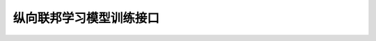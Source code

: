 纵向联邦学习模型训练接口
==========================================

.. py:class:: mindspore_federated.FLModel(yaml_data, network, loss_fn=None, optimizers=None, metrics=None, eval_network=None, grad_network=None)

    用于纵向联邦学习模型训练与推理的高阶API。FLModel将纵向联邦学习参与方训练所需的网络模型、优化器，以及其它数据结构封装为高阶对象。然后，FLModel根据开发者配置的yaml文件（参见 `纵向联邦学习yaml详细配置项 <https://gitee.com/mindspore/federated/blob/master/docs/api/api_python/vertical/vertical_federated_yaml.md>`_ ），构建纵向联邦学习流程，并提供控制训练和推理流程的接口。

    参数：
        - **yaml_data** (class) - 包含纵向联邦学习流程相关信息的数据类，包括优化器、梯度计算器等模块信息。该数据类从开发者配置的yaml文件解析得到。
        - **network** (Cell) - 参与方训练网络，输出loss值。如果未输入 `loss_fn` ，则直接采用该网络作为训练网络。如果输入了有效的 `loss_fn` ，则将基于 `network` 和 `loss_fn` 构建训练网络。
        - **loss_fn** (Cell) - 用于构建参与方训练网络的损失函数。默认值：None。
        - **optimizers** (Cell) - 用于训练训练网络的自定义优化器。若初始化阶段未指定optimizer，FLModel将根据yaml文件配置信息，使用MindSpore提供的标准优化器训练训练网络。默认值：None。
        - **metrics** (Metric) - 用于计算评估网络评测指标的类。默认值：None。
        - **eval_network** (Cell) - 参与方评估网络，输出任务预测值。默认值：None。
        - **grad_network** (Cell) - 运行于TEE可信执行环境，用于保护用户数据隐私的网络。默认值：None。

    .. py:method:: eval_one_step(local_data_batch: dict = None, remote_data_batch: dict = None)

        采用一个数据batch，执行评估网络计算。

        参数：
            - **local_data_batch** (dict) - 从本地服务器读取的数据batch。key为数据项名称，value为对应的Tensor张量。默认值：None。
            - **remote_data_batch** (dict) - 从其它参与方的远程服务器读取的数据batch。key为数据项名称，value为对应的Tensor张量。默认值：None。

        返回：
            Dict，评估网络的输出。key为评估网络输出的变量名称，value为对应的Tensor张量。


    .. py:method:: forward_one_step(local_data_batch: dict = None, remote_data_batch: dict = None)

        采用一个数据batch，执行训练网络前向推理。

        参数：
            - **local_data_batch** (dict) - 从本地服务器读取的数据batch。key为数据项名称，value为对应的Tensor张量。默认值：None。
            - **remote_data_batch** (dict) - 从其它参与方的远程服务器读取的数据batch。key为数据项名称，value为对应的Tensor张量。默认值：None。

        返回：
            Dict，评估网络的输出。key为训练网络输出的变量名称，value为对应的Tensor张量。


    .. py:method:: backward_one_step(local_data_batch: dict = None, remote_data_batch: dict = None, sens: dict = None)

        采用一个数据batch，执行训练网络反向传播。

        参数：
            - **local_data_batch** (dict) - 从本地服务器读取的数据batch。key为数据项名称，value为对应的Tensor张量。默认值：None。
            - **remote_data_batch** (dict) - 从其它参与方的远程服务器读取的数据batch。key为数据项名称，value为对应的Tensor张量。默认值：None。
            - **sens** (dict) - 用于训练网络梯度值计算的sens加权系数。其key为yaml文件中定义的sens加权系数名称，其value为包含sens加权系数张量的字典。value字典的key为训练网络的输出张量名称，value字典的value为该输出对应的sens加权系数张量。默认值：None。

        返回：
            Dict，传递给其它纵向联邦学习参与方，用于其梯度值计算的sens加权系数。其key为yaml文件中定义的sens加权系数名称，其value为包含sens加权系数张量的字典。value字典的key为训练网络的输入张量名称，value字典的value为该输入对应的sens加权系数张量。


    .. py:method:: save_ckpt(path: str = None)

        保存训练网络的checkpoint。

        参数：
            - **path** (str) - 保存checkpoint的路径。如果未定义 `path` ，则将使用yaml文件中定义的 `ckpt_path` 作为checkpoint保存路径。默认值：None。


    .. py:method:: load_ckpt(phrase: str = 'eval', path: str = None)

        加载checkpoint至训练网络和评估网络。

        参数：
            - **phrase** (str) - 加载checkpoint至哪个网络，必须为'eval'或'train'。如果设置为'eval'，加载checkpoint至评估网络；如果设置为'train'，加载checkpoint至训练网络。默认值：'eval'。
            - **path** (str) - 加载checkpoint的路径。如果未定义 `path` ，则将使用yaml文件中定义的 `ckpt_path` 作为checkpoint保存路径。默认值：None。

.. py:class:: mindspore_federated.FLYamlData(yaml_path: str)

    储存纵向联邦学习流程相关的配置信息，包括网络、优化器、算子等模块的输入/输出和超参数。上述信息从开发者提供的yaml文件（参见 `纵向联邦学习yaml详细配置项 <https://gitee.com/mindspore/federated/blob/master/docs/api/api_python/vertical/vertical_federated_yaml.md>`_ ）中解析上述配置信息。在解析过程中，将会校验yaml文件的合法性。

    参数：
        - **yaml_path** (str) - yaml文件路径。
